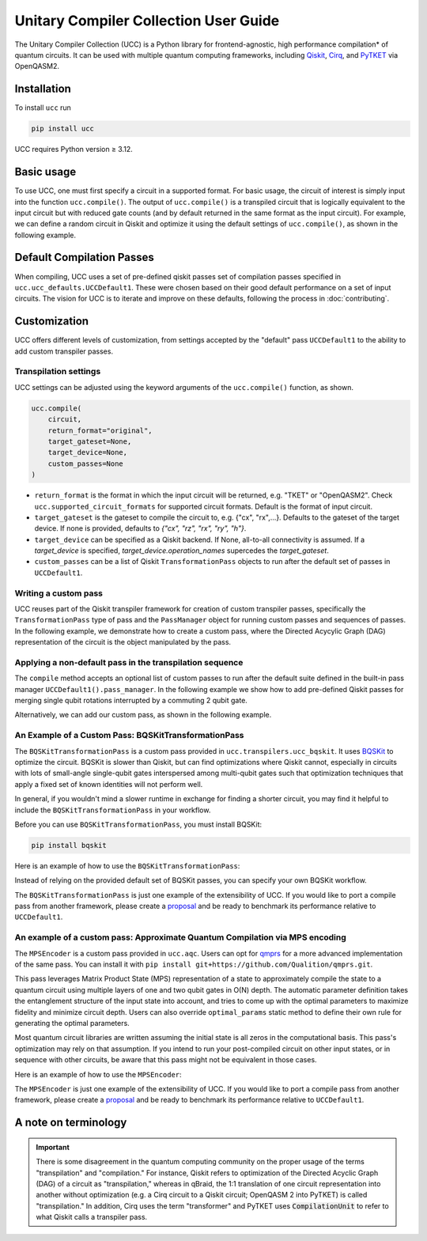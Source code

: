 Unitary Compiler Collection User Guide
######################################

The Unitary Compiler Collection (UCC) is a Python library for frontend-agnostic, high performance compilation\* of quantum circuits.
It can be used with multiple quantum computing frameworks, including `Qiskit <https://github.com/Qiskit/qiskit>`_, `Cirq <https://github.com/quantumlib/Cirq>`_, and `PyTKET <https://github.com/CQCL/tket>`_ via OpenQASM2.

Installation
*************

To install ``ucc`` run

.. code:: bash

   pip install ucc

UCC requires Python version ≥ 3.12.

Basic usage
***********

To use UCC, one must first specify a circuit in a supported format.
For basic usage, the circuit of interest is simply input into the function ``ucc.compile()``.
The output of ``ucc.compile()`` is a transpiled circuit that is logically equivalent to the input circuit but with reduced gate counts (and by default returned in the same format as the input circuit).
For example, we can define a random circuit in Qiskit and optimize it using the default settings of ``ucc.compile()``, as shown in the following example.

..
   This comment is around the testcode/testoutput block below. These leverage
   doctest extension of sphinx to test this code actually runs and any output
   matches. The ELLIPSIS directive (and the use of ... in the expected output) of
   the testoutput block avoids us needing to explicitly have the gate count, which
   is subject to change as ucc changes over time.

.. testcode::

   from qiskit.circuit.random import random_clifford_circuit
   import ucc


   gates = ["cx", "cz", "cy", "swap", "x", "y", "z", "s", "sdg", "h"]
   num_qubits = 10
   raw_circuit = random_clifford_circuit(
      num_qubits, gates=gates, num_gates=10 * num_qubits * num_qubits
   )
   compiled_circuit = ucc.compile(raw_circuit)
   print(f"Number of multi-qubit gates in original circuit: {raw_circuit.num_nonlocal_gates()}")
   print(f"Number of multi-qubit gates in compiled circuit: {compiled_circuit.num_nonlocal_gates()}")

.. testoutput::
   :hide:
   :options: +ELLIPSIS, +NORMALIZE_WHITESPACE

   Number of multi-qubit gates in original circuit: ...
   Number of multi-qubit gates in compiled circuit: ...


Default Compilation Passes
**************************

When compiling, UCC uses a set of pre-defined qiskit passes set of compilation passes specified in ``ucc.ucc_defaults.UCCDefault1``.
These were chosen based on their good default performance on a set of input circuits. The vision for UCC is
to iterate and improve on these defaults, following the process in :doc:`contributing`.

Customization
*************

UCC offers different levels of customization, from settings accepted by the "default" pass ``UCCDefault1`` to the ability to add custom transpiler passes.

Transpilation settings
======================
UCC settings can be adjusted using the keyword arguments of the ``ucc.compile()`` function, as shown.

.. code:: python

   ucc.compile(
       circuit,
       return_format="original",
       target_gateset=None,
       target_device=None,
       custom_passes=None
   )


- ``return_format`` is the format in which the input circuit will be returned, e.g. "TKET" or "OpenQASM2". Check ``ucc.supported_circuit_formats`` for supported circuit formats. Default is the format of input circuit.
- ``target_gateset`` is the gateset to compile the circuit to, e.g. {"cx", "rx",...}. Defaults to the gateset of the target device. If none is provided, defaults to `{"cx", "rz", "rx", "ry", "h"}`.
- ``target_device`` can be specified as a Qiskit backend. If None, all-to-all connectivity is assumed. If a `target_device` is specified, `target_device.operation_names` supercedes the `target_gateset`.
- ``custom_passes`` can be a list of Qiskit ``TransformationPass`` objects to run after the default set of passes in ``UCCDefault1``.

Writing a custom pass
=====================
UCC reuses part of the Qiskit transpiler framework for creation of custom transpiler passes, specifically the ``TransformationPass`` type of pass and the ``PassManager`` object for running custom passes and sequences of passes.
In the following example, we demonstrate how to create a custom pass, where the Directed Acycylic Graph (DAG) representation of the circuit is the object manipulated by the pass.

..
   This testsetup is associated with subsequent blocks that also have the custom_pass group.
   This setup is run, followed by all the blocks with this group in order and
   ensures the "circuit_to_compile" variable is defined.

.. testsetup:: custom_pass

   from qiskit import QuantumCircuit as QiskitCircuit
   circuit_to_compile = QiskitCircuit(2)
   circuit_to_compile.h(0)
   circuit_to_compile.cx(0, 1)

.. testcode:: custom_pass

   from qiskit.transpiler.basepasses import TransformationPass
   from qiskit.dagcircuit import DAGCircuit

   class MyCustomPass(TransformationPass):

       def __init__(self):
           super().__init__()


       def run(self, dag: DAGCircuit) -> DAGCircuit:
           #  Your code here
           return dag


Applying a non-default pass in the transpilation sequence
=========================================================

The ``compile`` method accepts an optional list of custom passes to run after the default suite defined in the  built-in pass manager ``UCCDefault1().pass_manager``.
In the following example we show how to add pre-defined Qiskit passes for merging single qubit rotations interrupted by a commuting 2 qubit gate.

.. testcode:: custom_pass

   from qiskit.circuit.equivalence_library import SessionEquivalenceLibrary as sel
   from qiskit.transpiler.passes import (
      BasisTranslator,
      Optimize1qGatesSimpleCommutation,
   )
   from ucc import compile


   single_q_basis = ["rz", "rx", "ry", "h"]
   target_basis = single_q_basis.append("cx")

   custom_passes = [
      Optimize1qGatesSimpleCommutation(basis=single_q_basis),
      BasisTranslator(sel, target_basis=target_basis),
   ]

   custom_compiled_circuit = compile(
      circuit_to_compile, custom_passes=custom_passes
   )

Alternatively, we can add our custom pass, as shown in the following example.

.. testcode:: custom_pass

   from ucc import compile
   custom_compiled_circuit = compile(
      circuit_to_compile, custom_passes=[MyCustomPass()]
   )

An Example of a Custom Pass: BQSKitTransformationPass
=====================================================

The ``BQSKitTransformationPass`` is a custom pass provided in ``ucc.transpilers.ucc_bqskit``. It uses `BQSKit <https://github.com/BQSKit/bqskit>`_ to optimize the circuit. BQSKit is slower than Qiskit, but can find optimizations where Qiskit cannot, especially in circuits with lots of small-angle single-qubit gates interspersed among multi-qubit gates such that optimization techniques that apply a fixed set of known identities will not perform well.

In general, if you wouldn't mind a slower runtime in exchange for finding a shorter circuit, you may find it helpful to include the ``BQSKitTransformationPass`` in your workflow.


Before you can use ``BQSKitTransformationPass``, you must install BQSKit:

.. code:: bash

   pip install bqskit

Here is an example of how to use the ``BQSKitTransformationPass``:

..
   This testsetup is associated with subsequent blocks that also have the bqskit group.
   This setup is run, followed by all the blocks with this group in order and
   ensures the "circuit_to_compile" variable is defined.

.. testsetup:: bqskit

   from qiskit import QuantumCircuit as QiskitCircuit
   from ucc import compile
   qasm = """
        OPENQASM 2.0;
        include "qelib1.inc";
        qreg q[3];
        h q[0];
        cp(1.5707963267948966) q[1], q[0];
        h q[1];
        cp(0.7853981633974483) q[2], q[0];
        cp(1.5707963267948966) q[2], q[1];
        h q[2];
        swap q[0], q[2];
        """
   circuit_to_compile = QiskitCircuit.from_qasm_str(qasm)

.. testcode:: bqskit

   from ucc.transpilers.ucc_bqskit import BQSKitTransformationPass
   result = compile(circuit_to_compile, custom_passes=[BQSKitTransformationPass()])

Instead of relying on the provided default set of BQSKit passes, you can specify your own BQSKit workflow.

.. testcode:: bqskit

   from ucc.transpilers.ucc_bqskit import BQSKitTransformationPass
   from bqskit.passes import QuickPartitioner, ForEachBlockPass, LEAPSynthesisPass, TreeScanningGateRemovalPass, UnfoldPass
   bqskit_pass_list = [
       QuickPartitioner(3),
       ForEachBlockPass([
           LEAPSynthesisPass(),
           TreeScanningGateRemovalPass(),
           ], replace_filter="less-than-multi"),
       UnfoldPass(),
       ]
   bqskit_pass = BQSKitTransformationPass(bqskit_passes=bqskit_pass_list)
   result = compile(circuit_to_compile, custom_passes=[bqskit_pass])



The ``BQSKitTransformationPass`` is just one example of the extensibility of UCC. If you would like to port a compile pass from another framework, please create a `proposal <https://github.com/unitaryfoundation/ucc/discussions/new?category=new-compiler-pass>`_ and be ready to benchmark its performance relative to ``UCCDefault1``.


An example of a custom pass: Approximate Quantum Compilation via MPS encoding
=============================================================================
The ``MPSEncoder`` is a custom pass provided in ``ucc.aqc``. Users can opt for `qmprs <https://github.com/Qualition/qmprs>`_ for a more advanced implementation of the same pass.
You can install it with ``pip install git+https://github.com/Qualition/qmprs.git``.

This pass leverages Matrix Product State (MPS) representation of a state to approximately compile the state to a quantum circuit using multiple layers of one and two qubit gates in O(N) depth.
The automatic parameter definition takes the entanglement structure of the input state into account, and tries to come up with the optimal parameters to maximize fidelity and minimize circuit depth. Users can also override ``optimal_params`` static method to define their own rule for generating the optimal parameters.

Most quantum circuit libraries are written assuming the initial state is all zeros in the computational basis. This pass's optimization may rely on that assumption. If you intend to run your post-compiled circuit on other input states, or in sequence with other circuits, be aware that this pass might not be equivalent in those cases.

Here is an example of how to use the ``MPSEncoder``:

..
   This testsetup is associated with subsequent blocks that also have the mps group.
   This setup is run, followed by all the blocks with this group in order and
   ensures the "circuit_to_compile" variable is defined.
.. testsetup:: mps

   from qiskit import QuantumCircuit as QiskitCircuit
   from ucc import compile
   qasm = """
        OPENQASM 2.0;
        include "qelib1.inc";
        qreg q[3];
        h q[0];
        crx(1.5707963267948966) q[1], q[0];
        x q[1];
        cry(0.7853981633974483) q[2], q[0];
        crz(1.5707963267948966) q[2], q[1];
        y q[2];
        swap q[0], q[2];
        """
   circuit_to_compile = QiskitCircuit.from_qasm_str(qasm)

.. testcode:: mps

   from ucc.transpilers.aqc.mps_pass import MPSPass
   result = compile(circuit_to_compile, custom_passes=[MPSPass()])

The ``MPSEncoder`` is just one example of the extensibility of UCC. If you would like to port a compile pass from another framework, please create a `proposal <https://github.com/unitaryfoundation/ucc/discussions/new?category=new-compiler-pass>`_ and be ready to benchmark its performance relative to ``UCCDefault1``.

A note on terminology
*********************

.. important::
   There is some disagreement in the quantum computing community on the proper usage of the terms "transpilation" and "compilation."
   For instance, Qiskit refers to optimization of the Directed Acyclic Graph (DAG) of a circuit as "transpilation," whereas in qBraid, the 1:1 translation of one circuit representation into another without optimization (e.g. a Cirq circuit to a Qiskit circuit; OpenQASM 2 into PyTKET) is called "transpilation."
   In addition, Cirq uses the term "transformer" and PyTKET uses :code:`CompilationUnit` to refer to what Qiskit calls a transpiler pass.
